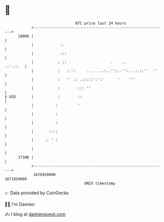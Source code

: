 * 👋

#+begin_example
                                   BTC price last 24 hours                    
               +------------------------------------------------------------+ 
         18000 |                                                            | 
               |            :.                                              | 
               |            :::                                             | 
               |           : ::                    .    ..         .:'.::.  | 
               |           :   :.':     . .. ...:..'':..'':...:.::''  ''    | 
               |           :   '' :: .:::::':':'      '    '''              | 
               |           :        ::: ''                                  | 
   $ USD       |           :        ::                                      | 
               |          :         '                                       | 
               |          :                                                 | 
               |          :                                                 | 
               |       ::::                                                 | 
               |     .: ' :                                                 | 
               |                                                            | 
         17300 |                                                            | 
               +------------------------------------------------------------+ 
                1670920000                                        1671020000  
                                       UNIX timestamp                         
#+end_example
📈 Data provided by CoinGecko

🧑‍💻 I'm Damien

✍️ I blog at [[https://www.damiengonot.com][damiengonot.com]]
